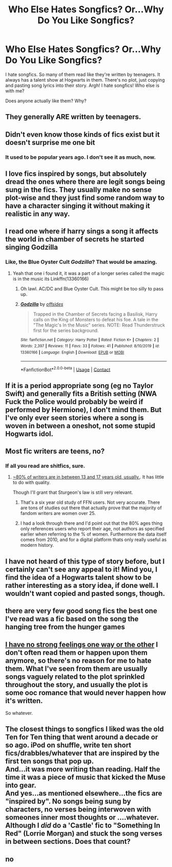 #+TITLE: Who Else Hates Songfics? Or...Why Do You Like Songfics?

* Who Else Hates Songfics? Or...Why Do You Like Songfics?
:PROPERTIES:
:Author: litnut17
:Score: 46
:DateUnix: 1600581450.0
:DateShort: 2020-Sep-20
:FlairText: Discussion
:END:
I hate songfics. So many of them read like they're written by teenagers. It always has a talent show at Hogwarts in them. There's no plot, just copying and pasting song lyrics into their story. Argh! I hate songfics! Who else is with me?

Does anyone actually like them? Why?


** They generally ARE written by teenagers.
:PROPERTIES:
:Author: Kcainn
:Score: 33
:DateUnix: 1600598545.0
:DateShort: 2020-Sep-20
:END:


** Didn't even know those kinds of fics exist but it doesn't surprise me one bit
:PROPERTIES:
:Author: Overkaer
:Score: 14
:DateUnix: 1600594630.0
:DateShort: 2020-Sep-20
:END:

*** It used to be popular years ago. I don't see it as much, now.
:PROPERTIES:
:Author: nefrmt
:Score: 6
:DateUnix: 1600598377.0
:DateShort: 2020-Sep-20
:END:


** I love fics inspired by songs, but absolutely dread the ones where there are legit songs being sung in the fics. They usually make no sense plot-wise and they just find some random way to have a character singing it without making it realistic in any way.
:PROPERTIES:
:Author: mischiefunmanaged_
:Score: 13
:DateUnix: 1600608977.0
:DateShort: 2020-Sep-20
:END:


** I read one where if harry sings a song it affects the world in chamber of secrets he started singing Godzilla
:PROPERTIES:
:Author: justjustin2300
:Score: 10
:DateUnix: 1600596021.0
:DateShort: 2020-Sep-20
:END:

*** Like, the Blue Oyster Cult /Godzilla/? That would be amazing.
:PROPERTIES:
:Author: Poonchow
:Score: 3
:DateUnix: 1600603316.0
:DateShort: 2020-Sep-20
:END:

**** Yeah that one i found it, it was a part of a longer series called the magic is in the music its Linkffn(13360166)
:PROPERTIES:
:Author: justjustin2300
:Score: 2
:DateUnix: 1600603448.0
:DateShort: 2020-Sep-20
:END:

***** Oh lawl. AC/DC and Blue Oyster Cult. This might be too silly to pass up.
:PROPERTIES:
:Author: Poonchow
:Score: 2
:DateUnix: 1600604956.0
:DateShort: 2020-Sep-20
:END:


***** [[https://www.fanfiction.net/s/13360166/1/][*/Godzilla/*]] by [[https://www.fanfiction.net/u/4284976/offsides][/offsides/]]

#+begin_quote
  Trapped in the Chamber of Secrets facing a Basilisk, Harry calls on the King of Monsters to defeat his foe. A tale in the "The Magic's In the Music" series. NOTE: Read Thunderstruck first for the series background.
#+end_quote

^{/Site/:} ^{fanfiction.net} ^{*|*} ^{/Category/:} ^{Harry} ^{Potter} ^{*|*} ^{/Rated/:} ^{Fiction} ^{K+} ^{*|*} ^{/Chapters/:} ^{2} ^{*|*} ^{/Words/:} ^{2,397} ^{*|*} ^{/Reviews/:} ^{11} ^{*|*} ^{/Favs/:} ^{33} ^{*|*} ^{/Follows/:} ^{41} ^{*|*} ^{/Published/:} ^{8/10/2019} ^{*|*} ^{/id/:} ^{13360166} ^{*|*} ^{/Language/:} ^{English} ^{*|*} ^{/Download/:} ^{[[http://www.ff2ebook.com/old/ffn-bot/index.php?id=13360166&source=ff&filetype=epub][EPUB]]} ^{or} ^{[[http://www.ff2ebook.com/old/ffn-bot/index.php?id=13360166&source=ff&filetype=mobi][MOBI]]}

--------------

*FanfictionBot*^{2.0.0-beta} | [[https://github.com/FanfictionBot/reddit-ffn-bot/wiki/Usage][Usage]] | [[https://www.reddit.com/message/compose?to=tusing][Contact]]
:PROPERTIES:
:Author: FanfictionBot
:Score: 1
:DateUnix: 1600603466.0
:DateShort: 2020-Sep-20
:END:


** If it is a period appropriate song (eg no Taylor Swift) and generally fits a British setting (NWA Fuck the Police would probably be weird if performed by Hermione), I don't mind them. But I've only ever seen stories where a song is woven in between a oneshot, not some stupid Hogwarts idol.
:PROPERTIES:
:Author: Hellstrike
:Score: 7
:DateUnix: 1600600592.0
:DateShort: 2020-Sep-20
:END:


** Most fic writers are teens, no?
:PROPERTIES:
:Author: will1707
:Score: 5
:DateUnix: 1600600064.0
:DateShort: 2020-Sep-20
:END:

*** If all you read are shitfics, sure.
:PROPERTIES:
:Author: CorruptedFlame
:Score: 15
:DateUnix: 1600603485.0
:DateShort: 2020-Sep-20
:END:

**** [[https://colah.github.io/posts/2014-07-FFN-Graphs-Vis/][~80% of writers are in between 13 and 17 years old, usually.]]. It has little to do with quality.

Though I'll grant that Sturgeon's law is still very relevant.
:PROPERTIES:
:Author: will1707
:Score: 8
:DateUnix: 1600605289.0
:DateShort: 2020-Sep-20
:END:

***** That's a six year old study of FFN users. Not very accurate. There are tons of studies out there that actually prove that the majority of fandom writers are women over 25.
:PROPERTIES:
:Author: elliemff
:Score: 3
:DateUnix: 1600624997.0
:DateShort: 2020-Sep-20
:END:


***** I had a look through there and I'd point out that the 80% ages thing only references users who report their age, not authors as specified earlier when referring to the % of women. Furthermore the data itself comes from 2010, and for a digital platform thats only really useful as modern history.
:PROPERTIES:
:Author: CorruptedFlame
:Score: 3
:DateUnix: 1600625954.0
:DateShort: 2020-Sep-20
:END:


** I have not heard of this type of story before, but I certainly can't see any appeal to it! Mind you, I find the idea of a Hogwarts talent show to be rather interesting as a story idea, if done well. I wouldn't want copied and pasted songs, though.
:PROPERTIES:
:Author: snuffly22
:Score: 2
:DateUnix: 1600628365.0
:DateShort: 2020-Sep-20
:END:


** there are very few good song fics the best one I've read was a fic based on the song the hanging tree from the hunger games
:PROPERTIES:
:Author: flitith12
:Score: 1
:DateUnix: 1600614633.0
:DateShort: 2020-Sep-20
:END:


** [[https://youtu.be/CxK_nA2iVXw][I have no strong feelings one way or the other]] I don't often read them or happen upon them anymore, so there's no reason for me to hate them. What I've seen from them are usually songs vaguely related to the plot sprinkled throughout the story, and usually the plot is some ooc romance that would never happen how it's written.

So whatever.
:PROPERTIES:
:Author: corwinicewolf
:Score: 1
:DateUnix: 1600625411.0
:DateShort: 2020-Sep-20
:END:


** The closest things to songfics I liked was the old Ten for Ten thing that went around a decade or so ago. iPod on shuffle, write ten short fics/drabbles/whatever that are inspired by the first ten songs that pop up.\\
And...it was more writing than reading. Half the time it was a piece of music that kicked the Muse into gear.\\
And yes...as mentioned elsewhere...the fics are "inspired by". No songs being sung by characters, no verses being interwoven with someones inner most thoughts or ....whatever.\\
Although I /did/ do a 'Castle' fic to "Something In Red" (Lorrie Morgan) and stuck the song verses in between sections. Does that count?
:PROPERTIES:
:Author: allhailchickenfish
:Score: 1
:DateUnix: 1600648161.0
:DateShort: 2020-Sep-21
:END:


** no
:PROPERTIES:
:Author: jasoneill23
:Score: -1
:DateUnix: 1600590701.0
:DateShort: 2020-Sep-20
:END:
